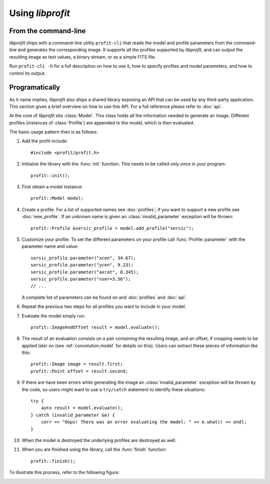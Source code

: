 Using *libprofit*
=================

From the command-line
---------------------

*libprofit* ships with a command-line utility ``profit-cli``
that reads the model and profile parameters from the command-line
and generates the corresponding image.
It supports all the profiles supported by *libprofit*,
and can output the resulting image as text values, a binary stream,
or as a simple FITS file.

Run ``profit-cli -h`` for a full description on how to use it,
how to specify profiles and model parameters,
and how to control its output.

Programatically
---------------

As it name implies, *libprofit* also ships a shared library
exposing an API that can be used by any third-party application.
This section gives a brief overview on how to use this API.
For a full reference please refer to :doc:`api`.

.. default-domain:: cpp
.. highlight:: cpp
.. namespace:: profit

At the core of *libprofit* sits :class:`Model`.
This class holds all the information needed to generate an image.
Different profiles (instances of :class:`Profile`)
are appended to the model, which is then evaluated.

The basic usage pattern then is as follows:

#. Add the profit include::

	 #include <profit/profit.h>

#. Initialize the library with the :func:`init` function.
   This needs to be called *only once* in your program::

	 profit::init();

#. First obtain a model instance::

	 profit::Model model;

#. Create a profile. For a list of supported names see :doc:`profiles`;
   if you want to support a new profile see :doc:`new_profile`.
   If an unknown name is given an :class:`invalid_parameter` exception will be
   thrown::

	 profit::Profile &sersic_profile = model.add_profile("sersic");

#. Customize your profile.
   To set the different parameters on your profile call
   :func:`Profile::parameter` with the parameter name and value::

	 sersic_profile.parameter("xcen", 34.67);
	 sersic_profile.parameter("ycen", 9.23);
	 sersic_profile.parameter("axrat", 0.345);
	 sersic_profile.parameter("nser=3.56");
	 // ...

   A complete list of parameters can be found on and :doc:`profiles` and
   :doc:`api`.

#. Repeat the previous two steps for all profiles
   you want to include in your model.

#. Evaluate the model simply run::

	 profit::ImageAndOffset result = model.evaluate();

#. The result of an evaluation consists on a pair
   containing the resulting image,
   and an offset, if cropping needs to be applied later on
   (see :ref:`convolution.model` for details on this).
   Users can extract these pieces of information like this::

	 profit::Image image = result.first;
	 profit::Point offset = result.second;

#. If there are have been errors
   while generating the image
   an :class:`invalid_parameter` exception will be thrown by the code,
   so users might want to use a ``try/catch`` statement
   to identify these situations::

	 try {
	     auto result = model.evaluate();
	 } catch (invalid_parameter &e) {
	     cerr << "Oops! There was an error evaluating the model: " << e.what() << endl;
	 }

#. When the model is destroyed the underlying profiles are destroyed as well.

#. When you are finished using the library,
   call the :func:`finish` function::

	 profit::finish();

To illustrate this process, refer to the following figure:

.. image:: images/evaluation.png
